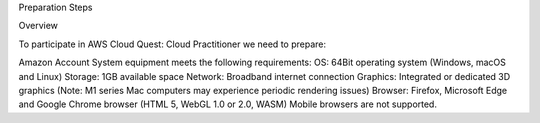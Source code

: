 Preparation Steps

Overview

To participate in AWS Cloud Quest: Cloud Practitioner we need to prepare:

Amazon Account
System equipment meets the following requirements:
OS: 64Bit operating system (Windows, macOS and Linux)
Storage: 1GB available space
Network: Broadband internet connection
Graphics: Integrated or dedicated 3D graphics (Note: M1 series Mac computers may experience periodic rendering issues)
Browser: Firefox, Microsoft Edge and Google Chrome browser (HTML 5, WebGL 1.0 or 2.0, WASM)
Mobile browsers are not supported.
